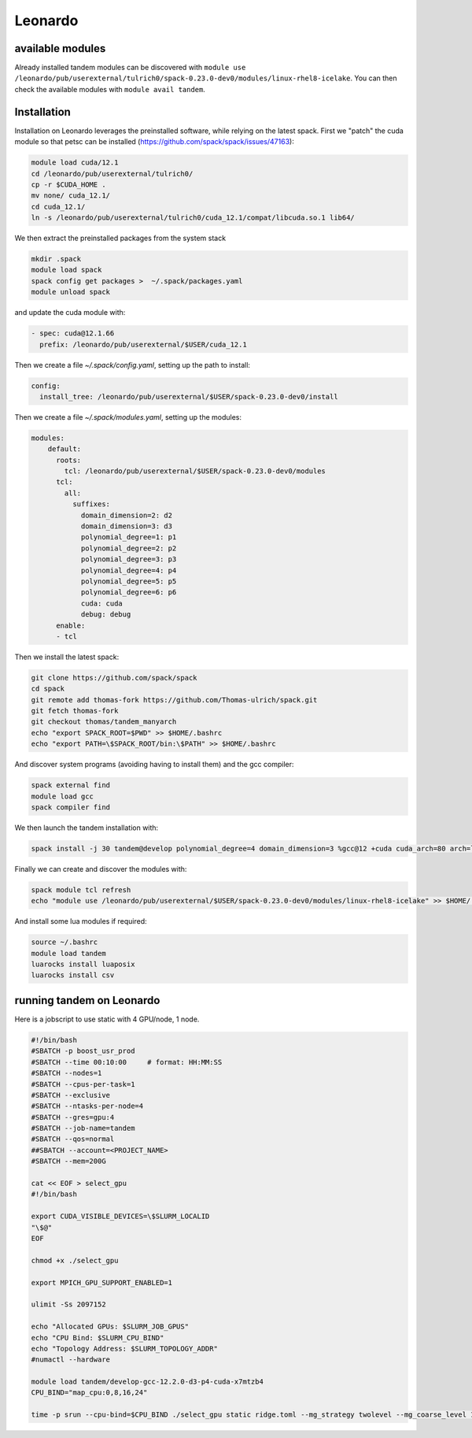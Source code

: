Leonardo
========

available modules
-----------------

Already installed tandem modules can be discovered with ``module use /leonardo/pub/userexternal/tulrich0/spack-0.23.0-dev0/modules/linux-rhel8-icelake``.
You can then check the available modules with ``module avail tandem``.

Installation
------------

Installation on Leonardo leverages the preinstalled software, while relying on the latest spack.
First we "patch" the cuda module so that petsc can be installed (https://github.com/spack/spack/issues/47163):

.. code-block:: bash

    module load cuda/12.1
    cd /leonardo/pub/userexternal/tulrich0/
    cp -r $CUDA_HOME .
    mv none/ cuda_12.1/
    cd cuda_12.1/
    ln -s /leonardo/pub/userexternal/tulrich0/cuda_12.1/compat/libcuda.so.1 lib64/


We then extract the preinstalled packages from the system stack

.. code-block:: bash

    mkdir .spack
    module load spack
    spack config get packages >  ~/.spack/packages.yaml
    module unload spack


and update the cuda module with:

.. code-block:: yaml

    - spec: cuda@12.1.66
      prefix: /leonardo/pub/userexternal/$USER/cuda_12.1

Then we create a file `~/.spack/config.yaml`, setting up the path to install:

.. code-block:: yaml

    config:
      install_tree: /leonardo/pub/userexternal/$USER/spack-0.23.0-dev0/install

Then we create a file  `~/.spack/modules.yaml`, setting up the modules:

.. code-block:: yaml

    modules:
        default:
          roots:
            tcl: /leonardo/pub/userexternal/$USER/spack-0.23.0-dev0/modules
          tcl:
            all:
              suffixes:
                domain_dimension=2: d2
                domain_dimension=3: d3
                polynomial_degree=1: p1
                polynomial_degree=2: p2
                polynomial_degree=3: p3
                polynomial_degree=4: p4
                polynomial_degree=5: p5
                polynomial_degree=6: p6
                cuda: cuda
                debug: debug
          enable:
          - tcl

Then we install the latest spack:

.. code-block:: bash

    git clone https://github.com/spack/spack
    cd spack
    git remote add thomas-fork https://github.com/Thomas-ulrich/spack.git
    git fetch thomas-fork
    git checkout thomas/tandem_manyarch
    echo "export SPACK_ROOT=$PWD" >> $HOME/.bashrc
    echo "export PATH=\$SPACK_ROOT/bin:\$PATH" >> $HOME/.bashrc

And discover system programs (avoiding having to install them) and the gcc compiler:

.. code-block:: bash

    spack external find
    module load gcc
    spack compiler find

We then launch the tandem installation with:

.. code-block:: bash

    spack install -j 30 tandem@develop polynomial_degree=4 domain_dimension=3 %gcc@12 +cuda cuda_arch=80 arch=linux-rhel8-icelake +python +libxsmm ^cuda@12.6.2 ^petsc@main

Finally we can create and discover the modules with:

.. code-block:: bash

    spack module tcl refresh
    echo "module use /leonardo/pub/userexternal/$USER/spack-0.23.0-dev0/modules/linux-rhel8-icelake" >> $HOME/.bashrc

And install some lua modules if required:

.. code-block:: bash

    source ~/.bashrc
    module load tandem
    luarocks install luaposix
    luarocks install csv



running tandem on Leonardo
--------------------------

Here is a jobscript to use static with 4 GPU/node, 1 node.

.. code-block:: bash

    #!/bin/bash
    #SBATCH -p boost_usr_prod
    #SBATCH --time 00:10:00     # format: HH:MM:SS
    #SBATCH --nodes=1
    #SBATCH --cpus-per-task=1
    #SBATCH --exclusive
    #SBATCH --ntasks-per-node=4
    #SBATCH --gres=gpu:4    
    #SBATCH --job-name=tandem
    #SBATCH --qos=normal
    ##SBATCH --account=<PROJECT_NAME>
    #SBATCH --mem=200G

    cat << EOF > select_gpu
    #!/bin/bash

    export CUDA_VISIBLE_DEVICES=\$SLURM_LOCALID
    "\$@"
    EOF

    chmod +x ./select_gpu

    export MPICH_GPU_SUPPORT_ENABLED=1

    ulimit -Ss 2097152

    echo "Allocated GPUs: $SLURM_JOB_GPUS"
    echo "CPU Bind: $SLURM_CPU_BIND"
    echo "Topology Address: $SLURM_TOPOLOGY_ADDR"
    #numactl --hardware

    module load tandem/develop-gcc-12.2.0-d3-p4-cuda-x7mtzb4
    CPU_BIND="map_cpu:0,8,16,24"

    time -p srun --cpu-bind=$CPU_BIND ./select_gpu static ridge.toml --mg_strategy twolevel --mg_coarse_level 1  --petsc -ksp_max_it 400 -pc_type mg -mg_levels_ksp_max_it 4 -mg_levels_ksp_type cg -mg_levels_pc_type bjacobi -ksp_rtol 1.0e-6 -mg_coarse_pc_type gamg -mg_coarse_ksp_type cg -mg_coarse_ksp_rtol 1.0e-1 -ksp_type gcr -log_view -vec_type cuda -mat_type aijcusparse -on_error_attach_debugger

